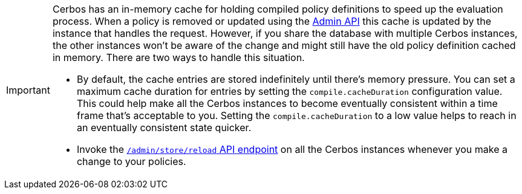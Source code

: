 [IMPORTANT]
====

Cerbos has an in-memory cache for holding compiled policy definitions to speed up the evaluation process. When a policy is removed or updated using the xref:api:admin_api.adoc#policy-management[Admin API] this cache is updated by the instance that handles the request. However, if you share the database with multiple Cerbos instances, the other instances won't be aware of the change and might still have the old policy definition cached in memory. There are two ways to handle this situation.

- By default, the cache entries are stored indefinitely until there's memory pressure. You can set a maximum cache duration for entries by setting the `compile.cacheDuration` configuration value.
  This could help make all the Cerbos instances to become eventually consistent within a time frame that's acceptable to you.
  Setting the `compile.cacheDuration` to a low value helps to reach in an eventually consistent state quicker.
- Invoke the xref:api:admin_api.adoc#store-management[`/admin/store/reload` API endpoint] on all the Cerbos instances whenever you make a change to your policies.

====
